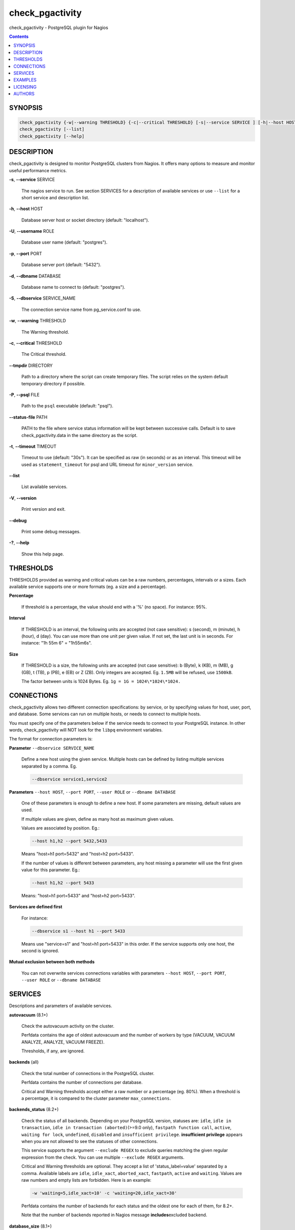 .. highlight:: perl


****************
check_pgactivity
****************


check_pgactivity - PostgreSQL plugin for Nagios


.. contents:: :depth: 2

SYNOPSIS
========



.. code-block:: perl

   check_pgactivity {-w|--warning THRESHOLD} {-c|--critical THRESHOLD} [-s|--service SERVICE ] [-h|--host HOST] [-U|--username ROLE] [-p|--port PORT] [-d|--dbname DATABASE] [-S|--dbservice SERVICE_NAME] [-P|--psql PATH] [--debug] [--status-file FILE] [--path PATH] [-t|--timemout TIMEOUT]
   check_pgactivity [--list]
   check_pgactivity [--help]



DESCRIPTION
===========


check_pgactivity is designed to monitor PostgreSQL clusters from Nagios. It
offers many options to measure and monitor useful performance metrics.


\ **-s**\ , \ **--service**\  SERVICE
 
 The nagios service to run. See section SERVICES for a description of available
 services or use \ ``--list``\  for a short service and description list.
 


\ **-h**\ , \ **--host**\  HOST
 
 Database server host or socket directory (default: "localhost").
 


\ **-U**\ , \ **--username**\  ROLE
 
 Database user name (default: "postgres").
 


\ **-p**\ , \ **--port**\  PORT
 
 Database server port (default: "5432").
 


\ **-d**\ , \ **--dbname**\  DATABASE
 
 Database name to connect to (default: "postgres").
 


\ **-S**\ , \ **--dbservice**\  SERVICE_NAME
 
 The connection service name from pg_service.conf to use.
 


\ **-w**\ , \ **--warning**\  THRESHOLD
 
 The Warning threshold.
 


\ **-c**\ , \ **--critical**\  THRESHOLD
 
 The Critical threshold.
 


\ **--tmpdir**\  DIRECTORY
 
 Path to a directory where the script can create temporary files. The
 script relies on the system default temporary directory if possible.
 


\ **-P**\ , \ **--psql**\  FILE
 
 Path to the \ ``psql``\  executable (default: "psql").
 


\ **--status-file**\  PATH
 
 PATH to the file where service status information will be kept between
 successive calls. Default is to save check_pgactivity.data in the same
 directory as the script.
 


\ **-t**\ , \ **--timeout**\  TIMEOUT
 
 Timeout to use (default: "30s"). It can be specified as raw (in seconds) or as
 an interval. This timeout will be used as \ ``statement_timeout``\  for psql and URL
 timeout for \ ``minor_version``\  service.
 


\ **--list**\ 
 
 List available services.
 


\ **-V**\ , \ **--version**\ 
 
 Print version and exit.
 


\ **--debug**\ 
 
 Print some debug messages.
 


\ **-?**\ , \ **--help**\ 
 
 Show this help page.
 



THRESHOLDS
==========


THRESHOLDS provided as warning and critical values can be a raw numbers,
percentages, intervals or a sizes. Each available service supports one or more
formats (eg. a size and a percentage).


\ **Percentage**\ 
 
 If threshold is a percentage, the value should end with a '%' (no space).
 For instance: 95%.
 


\ **Interval**\ 
 
 If THRESHOLD is an interval, the following units are accepted (not case
 sensitive): s (second), m (minute), h (hour), d (day). You can use more than
 one unit per given value. If not set, the last unit is in seconds.
 For instance: "1h 55m 6" = "1h55m6s".
 


\ **Size**\ 
 
 If THRESHOLD is a size, the following units are accepted (not case sensitive):
 b (Byte), k (KB), m (MB), g (GB), t (TB), p (PB), e (EB) or Z (ZB). Only
 integers are accepted. Eg. \ ``1.5MB``\  will be refused, use \ ``1500kB``\ .
 
 The factor between units is 1024 Bytes. Eg. \ ``1g = 1G = 1024\*1024\*1024.``\ 
 



CONNECTIONS
===========


check_pgactivity allows two different connection specifications: by service, or
by specifying values for host, user, port, and database. 
Some services can run on multiple hosts, or needs to connect to multiple hosts.

You must specify one of the parameters below if the service needs to connect
to your PostgreSQL instance. In other words, check_pgactivity will NOT look for
the \ ``libpq``\  environment variables.

The format for connection parameters is:


\ **Parameter**\  \ ``--dbservice SERVICE_NAME``\ 
 
 Define a new host using the given service. Multiple hosts can be defined by
 listing multiple services separated by a comma. Eg.
 
 
 .. code-block:: perl
 
    --dbservice service1,service2
 
 


\ **Parameters**\  \ ``--host HOST``\ , \ ``--port PORT``\ , \ ``--user ROLE``\  or \ ``--dbname DATABASE``\ 
 
 One of these parameters is enough to define a new host. If some
 parameters are missing, default values are used.
 
 If multiple values are given, define as many host as maximum given values.
 
 Values are associated by position. Eg.:
 
 
 .. code-block:: perl
 
    --host h1,h2 --port 5432,5433
 
 
 Means "host=h1 port=5432" and "host=h2 port=5433".
 
 If the number of values is different between parameters, any host missing a
 parameter will use the first given value for this parameter. Eg.:
 
 
 .. code-block:: perl
 
    --host h1,h2 --port 5433
 
 
 Means: "host=h1 port=5433" and "host=h2 port=5433".
 


\ **Services are defined first**\ 
 
 For instance:
 
 
 .. code-block:: perl
 
    --dbservice s1 --host h1 --port 5433
 
 
 Means use "service=s1" and "host=h1 port=5433" in this order. If the service
 supports only one host, the second is ignored.
 


\ **Mutual exclusion between both methods**\ 
 
 You can not overwrite services connections variables with parameters \ ``--host HOST``\ , \ ``--port PORT``\ , \ ``--user ROLE``\  or \ ``--dbname DATABASE``\ 
 



SERVICES
========


Descriptions and parameters of available services.


\ **autovacuum**\  (8.1+)
 
 Check the autovacuum activity on the cluster.
 
 Perfdata contains the age of oldest autovacuum and the number of workers by
 type (VACUUM, VACUUM ANALYZE, ANALYZE, VACUUM FREEZE).
 
 Thresholds, if any, are ignored.
 


\ **backends**\  (all)
 
 Check the total number of connections in the PostgreSQL cluster.
 
 Perfdata contains the number of connections per database.
 
 Critical and Warning thresholds accept either a raw number or a percentage (eg.
 80%). When a threshold is a percentage, it is compared to the cluster parameter
 \ ``max_connections``\ .
 


\ **backends_status**\  (8.2+)
 
 Check the status of all backends. Depending on your PostgreSQL version,
 statuses are: \ ``idle``\ , \ ``idle in transaction``\ , \ ``idle in transaction (aborted)``\ 
 (>=9.0 only), \ ``fastpath function call``\ , \ ``active``\ , \ ``waiting for lock``\ ,
 \ ``undefined``\ , \ ``disabled``\  and \ ``insufficient privilege``\ .
 \ **insufficient privilege**\  appears when you are not allowed to see the statuses
 of other connections.
 
 This service supports the argument \ ``--exclude REGEX``\  to exclude queries
 matching the given regular expression from the check. You can use multiple
 \ ``--exclude REGEX``\  arguments.
 
 Critical and Warning thresholds are optional. They accept a list of
 'status_label=value' separated by a comma. Available labels are \ ``idle``\ ,
 \ ``idle_xact``\ , \ ``aborted_xact``\ , \ ``fastpath``\ , \ ``active``\  and \ ``waiting``\ . Values
 are raw numbers and empty lists are forbidden. Here is an example:
 
 
 .. code-block:: perl
 
      -w 'waiting=5,idle_xact=10' -c 'waiting=20,idle_xact=30'
 
 
 Perfdata contains the number of backends for each status and the oldest one for
 each of them, for 8.2+.
 
 Note that the number of backends reported in Nagios message \ **includes**\ 
 excluded backend.
 


\ **database_size**\  (8.1+)
 
 Check the variation of database sizes.
 
 This service uses the status file (see \ ``--status-file``\  parameter).
 
 Perfdata contains the size difference for each database since the last
 execution.
 
 Critical and Warning thresholds accept either a raw number, a percentage, or a
 size (eg. 2.5G).
 


\ **wal_files**\  (8.1+)
 
 Check the number of WAL files.
 
 Perfdata returns the total number of WAL files, current number of written WAL,
 the current number of recycled WAL and the rate of WAL written to disk since
 last execution on master clusters.
 
 Critical and Warning thresholds accept either a raw number of files or a
 percentage. In case of percentage, the limit is computed based on:
 
 
 .. code-block:: perl
 
    100% = 1 + checkpoint_segments * (2 + checkpoint_completion_target)
 
 
 For PostgreSQL 8.1 and 8.2:
 
 
 .. code-block:: perl
 
    100% = 1 + checkpoint_segments * 2
 
 
 If \ ``wal_keep_segments``\  is set for 9.0 and above, the limit is the greatest
 of the following formulas :
 
 
 .. code-block:: perl
 
    100% = 1 + checkpoint_segments * (2 + checkpoint_completion_target)
    100% = 1 + wal_keep_segments + 2 * checkpoint_segments
 
 


\ **ready_archives**\  (8.1+)
 
 Check the number of WAL files ready to archive.
 
 Perfdata returns the number of WAL files waiting to be archived.
 
 Critical and Warning thresholds only accept a raw number of files.
 


\ **last_analyze**\  (8.2+)
 
 Check on each databases that the oldest \ ``analyze``\  (from autovacuum or not) is not
 older than the given threshold.
 
 This service uses the status file (see \ ``--status-file``\  parameter) with
 PostgreSQL 9.1+.
 
 Perfdata returns oldest \ ``analyze``\  per database in seconds. With PostgreSQL
 9.1+, the number of [auto]analyses per database since last call is also
 returned.
 
 Critical and Warning thresholds only accept an interval (eg. 1h30m25s)
 and apply to the oldest execution of analyse.
 


\ **last_vacuum**\  (8.2+)
 
 Check that the oldest vacuum (from autovacuum or otherwise) in each database
 in the cluster is not older than the given threshold.
 
 This service uses the status file (see \ ``--status-file``\  parameter) with
 PostgreSQL 9.1+.
 
 Perfdata returns oldest vacuum per database in seconds. With PostgreSQL
 9.1+, it also returns the number of [auto]vacuums per database since last
 execution.
 
 Critical and Warning thresholds only accept an interval (eg. 1h30m25s)
 and apply to the oldest vacuum.
 


\ **locks**\  (all)
 
 Check the number of locks on the hosts.
 
 Perfdata returns the number of locks, by type.
 
 Critical and Warning thresholds accept either a raw number of locks or a
 percentage. For percentage, it is computed using the following limits
 for 7.4 to 8.1:
 
 
 .. code-block:: perl
 
    max_locks_per_transaction * max_connections
 
 
 for 8.2+:
 
 
 .. code-block:: perl
 
    max_locks_per_transaction * (max_connections + max_prepared_transactions)
 
 
 for 9.1+, regarding lockmode :
 
 
 .. code-block:: perl
 
    max_locks_per_transaction * (max_connections + max_prepared_transactions)
  or max_pred_locks_per_transaction * (max_connections + max_prepared_transactions)
 
 


\ **bgwriter**\  (8.3+)
 
 Check the percentage of pages written by backends since last check.
 
 This service uses the status file (see \ ``--status-file``\  parameter).
 
 Perfdata contains the difference from the \ ``pg_stat_bgwriter``\  counters since
 last execution.
 
 Critical and Warning thresholds are optional. If set, they \ *only*\  accept a
 percentage.
 


\ **archive_folder**\ 
 
 Check if all archived WALs exist between the oldest and the latest WAL in the
 archive folder and make sure they are 16MB. The given folder must have archived
 files from ONE cluster. The version of PostgreSQL that created the archives is
 only checked on the last one, for performance consideration.
 
 This service requires the argument \ ``--path``\  on the command line to specify the
 archive folder path to check.
 
 Optional argument \ ``--ignore-wal-size``\  skips the WAL size check. This is useful
 if your archived WALs are compressed. Default behaviour is to check the WALs
 size.
 
 Optional argument \ ``--suffix``\  allows you define the prefix of your archived
 WALs. Useful if they are compressed with an extension (eg. .gz, .bz2, ...).
 Default is no suffix.
 
 Perfdata contains the number of WALs archived and the age of the most recent
 one.
 
 Critical and Warning define the max age of the latest archived WAL as an
 interval (eg. 5m or 300s ).
 


\ **minor_version**\  (all)
 
 Check if the cluster is running the most recent minor version of PostgreSQL.
 
 Latest version of PostgreSQL can be fetched from PostgreSQL official
 website if check_pgactivity can access it, or is given as a parameter.
 
 Without \ ``--critical``\  or \ ``--warning``\  parameters, this service attempts
 to fetch the latest version online. You can optionally set the path to
 your prefered program using the parameter \ ``--path``\  (eg.
 \ ``--path '/usr/bin/wget'``\ ). Supported programs are: GET, wget, curl,
 fetch, lynx, links, links2.
 
 For the online version, a critical alert is raised if the minor version is not
 the most recent.
 
 If you do not want to (or cannot) query the PostgreSQL website, you
 must provide the expected version using either \ ``--warning``\  OR
 \ ``--critical``\ . The given format must be one or more MINOR versions
 seperated by anything but a '.'.
 
 For instance, the following parameters are all equivalent:
 
 
 .. code-block:: perl
 
    --critical "9.3.2 9.2.6 9.1.11 9.0.15 8.4.19"
    --critical "9.3.2, 9.2.6, 9.1.11, 9.0.15, 8.4.19"
    --critical 9.3.2,9.2.6,9.1.11,9.0.15,8.4.19
    --critical 9.3.2/9.2.6/9.1.11/9.0.15/8.4.19
 
 
 Any value other than 3 numbers separated by dots will be ignored.
 if the running PostgreSQL major version is not found, the service raises an
 unknown status.
 
 Using the offline version raises either a critical or a warning depending
 on which one has been set.
 
 Perfdata returns the numerical version of PostgreSQL.
 


\ **hot_standby_delta**\  (9.0)
 
 Check the data delta between a cluster and its Hot standbys.
 
 You must give the connection parameters for two or more clusters.
 
 Perfdata returns the data delta in bytes between the master and each Hot
 standby cluster listed.
 
 Critical and Warning thresholds can take one or two values separated by a
 comma. If only one value given, it applies to both received and replayed data.
 If two values are given, the first one applies to received data, the second one
 to replayed ones. These thresholds only accept a size (eg. 2.5G).
 
 This service raise a Critical if it doesn't find exactly ONE valid master
 cluster (ie. critical when 0 or 2 and more masters).
 


\ **streaming_delta**\  (9.1+)
 
 Check the data delta between a cluster and its standbys in Streaming Replication.
 
 Optional argument \ ``--slave``\  allows you to specify some slaves that MUST be
 connected. This argument can be used as many times as desired to check multiple
 slave connections, or you can specify multiple slaves connections at one time,
 using comma separated values. Both methods can be used in a single call. The
 given value must be of the form "APPLICATION_NAME IP".
 Either of the two following examples will check for the presence of two slaves:
 
 
 .. code-block:: perl
 
    --slave 'slave1 192.168.1.11' --slave 'slave2 192.168.1.12'
    --slave 'slave1 192.168.1.11','slave2 192.168.1.12'
 
 
 Perfdata returns the data delta in bytes between the master and all standbys
 found and the number of slaves connected.
 
 Critical and Warning thresholds can take one or two values separated by a
 comma. If only one value is supplied, it applies to both flushed and replayed
 data. If two values are supplied, the first one applies to flushed data,
 the second one to replayed data.
 These thresholds only accept a size (eg. 2.5G).
 


\ **hit_ratio**\  (all)
 
 Check the cache hit ratio on the cluster.
 
 Perfdata returns the cache hit ratio per database. Template databases and
 databases that do not allow connections will not be checked, nor will the
 databases which have never been accessed.
 
 Critical and Warning thresholds are optional. They only accept a percentage.
 


\ **backup_label_age**\  (8.1+)
 
 Check the age of the backup label file.
 
 Perfdata returns the age of the backup_label file, -1 if not present.
 
 Critical and Warning thresholds only accept an interval (eg. 1h30m25s).
 


\ **oldest_2pc**\  (8.1+)
 
 Check the oldest \ *two phase commit transaction*\  (aka. prepared transaction) in
 the cluster.
 
 Perfdata contains the max/avg age time and the number of prepared
 transaction per databases.
 
 Critical and Warning thresholds only accept an interval.
 


\ **oldest_idlexact**\  (8.3+)
 
 Check the oldest \ *idle*\  transaction.
 
 Perfdata contains the max/avg age and the number of idle transactions
 per databases.
 
 Critical and Warning thresholds only accept an interval.
 


\ **longest_query**\  (all)
 
 Check the longest running query in the cluster. This service supports argument
 \ ``--exclude REGEX``\  to exclude queries matching the given regular expression
 from the check.
 You can give multiple \ ``--exclude REGEX``\ .
 
 Perfdata contains the max/avg/min running time and the number of queries per
 database.
 
 Critical and Warning thresholds only accept an interval.
 


\ **connection**\  (all)
 
 Perform a simple connection test.
 
 No perfdata is returned.
 
 This service ignore critical and warning arguments.
 


\ **custom_query**\  (all)
 
 Perform the given user query.
 
 The query is specified with the \ ``--query parameter``\ . The first column will be
 used to perform the test for the status if warning and critical are provided.
 
 The warning and critical arguments are optional. They can be of format integer
 (default), size or time depending on the \ ``--type``\  argument.
 Warning and Critical will be raised if they are greater than the first column,
 or less if the \ ``--reverse``\  option is used.
 
 All other columns will be used to generate the perfdata. The query must
 display them in the perfdata format, with unit if required (eg. "size=35B").
 If a field contains multiple values, they must be separated by a space.
 


\ **configuration**\  (8.0+)
 
 Check the most important settings.
 
 Warning and Critical thresholds are ignored.
 
 Specific parameters are :
 \ ``--work_mem``\ , \ ``--maintenance_work_mem``\ , \ ``--shared_buffers``\ ,\ ``-- wal_buffers``\ ,
 \ ``--checkpoint_segments``\ , \ ``--effective_cache_size``\ , \ ``--no_check_autovacuum``\ ,
 \ ``--no_check_fsync``\ , \ ``--no_check_enable``\ , \ ``--no_check_track_counts``\ .
 


\ **max_freeze_age**\  (all)
 
 Checks oldest database by transaction age.
 
 Critical and Warning thresholds are optional. They accept either a raw number
 or percentage for PostgreSQL 8.2 and more. If percentage is given, the
 thresholds are computed based on the "autovacuum_freeze_max_age" parameter.
 100% means some table(s) reached the maximum age and will trigger an autovacuum
 freeze. Percentage thresholds should therefore be greater than 100%.
 
 Even with no threshold, this service will raise a critical alert if one database
 has a negative age.
 
 Perfdata return the age of each database.
 


\ **is_master**\  (all)
 
 Checks if the cluster accepts read and/or write queries. This state is reported
 as "in production" by pg_controldata.
 
 This service ignores critical and warning arguments.
 
 No perfdata is returned.
 


\ **is_hot_standby**\  (9.0+)
 
 Checks if the cluster is in recovery and accepts read only queries.
 
 This service ignores critical and warning arguments.
 
 No perfdata is returned.
 


\ **pga_version**\ 
 
 Checks if this script is running the given version of check_pgactivity.
 You must provide the expected version using either \ ``--warning``\  OR
 \ ``--critical``\ .
 
 No perfdata is returned.
 


\ **is_replay_paused**\  (9.1+)
 
 Checks if the replication is paused. The service will return UNKNOWN if
 executed on a master server.
 
 Thresholds are optional. They must be specified as interval. OK will always be
 returned if the standby is not paused, even if replication delta time hits the
 thresholds.
 
 Critical or warning are raised if last reported replayed timestamp is greater
 than given threshold AND some data received from the master are not applied yet.
 OK will always be returned if the standby is paused, or if the standby has
 already replayed everything from master and until some write activity happens
 on the master.
 
 Perfdata returned:
   \* paused status (0 no, 1 yes, NaN if master)
   \* lag time (in second)
   \* data delta with master (0 no, 1 yes)
 


\ **btree_bloat**\ 
 
 Estimate bloat on B-tree indexes.
 
 Warning and critical thresholds accept a comma-separated list of either
 raw number(for a size), size (eg. 125M) or percentage. The thresholds apply to
 \ **bloat**\  size, not object size. If a percentage is given, the threshold will
 apply to the bloat size compared to the total index size. If multiple threshold
 values are passed, check_pgactivity will choose the largest (bloat size) value.
 
 This service supports a \ ``--exclude REGEX``\  parameter to exclude relations
 matching the given regular expression. The regular expression applies to
 "schema_name.relation_name". You can use multiple \ ``--exclude REGEX``\  parameters.
 
 \ **Warning**\ : With a non-superuser role, only indexes on table the role is
 granted access to are checked!
 
 Perfdata will return the number of indexes of concern, by warning and critical
 threshold per database.
 


\ **table_bloat**\ 
 
 Estimate bloat on tables.
 
 Warning and critical thresholds accept a comma-separated list of either
 raw number(for a size), size (eg. 125M) or percentage. The thresholds apply to
 \ **bloat**\  size, not object size. If a percentage is given, the threshold will
 apply to the bloat size compared to the table + TOAST size.
 If multiple threshold values are passed, check_pgactivity will choose the
 larges (bloat size) value.
 
 This service supports a \ ``--exclude REGEX``\  parameter to exclude relations
 matching the given regular expression. The regular expression applies to
 "schema_name.relation_name".
 You can use multiple \ ``--exclude REGEX``\  parameters.
 
 \ **Warning**\ : With a non-superuser role, only index on table the role is granted
 access to are checked!
 
 Perfdata will return the number of tables of concern, by warning and critical
 threshold per database.
 



EXAMPLES
========



\ ``check_pgactivity -h localhost -p 5492 -s last_vacuum -w 30m -c 1h30m``\ 
 
 Execute service "last_vacuum" on host "host=localhost port=5432".
 


\ ``check_pgactivity --debug --dbservice pg92,pg92s --service streaming_delta -w 60 -c 90``\ 
 
 Execute service "streaming_delta" between hosts "service=pg92" and "service=pg92s".
 


\ ``check_pgactivity --debug --dbservice pg92 -h slave -U supervisor --service streaming_delta -w 60 -c 90``\ 
 
 Execute service "streaming_delta" between hosts "service=pg92" and "host=slave user=supervisor".
 



LICENSING
=========


This program is open source, licensed under the PostgreSQL license.
For license terms, see the LICENSE provided with the sources.


AUTHORS
=======


Author: Open PostgreSQL Monitoring Development Group
Copyright: (C) 2012-2014 Open PostgreSQL Development Group



